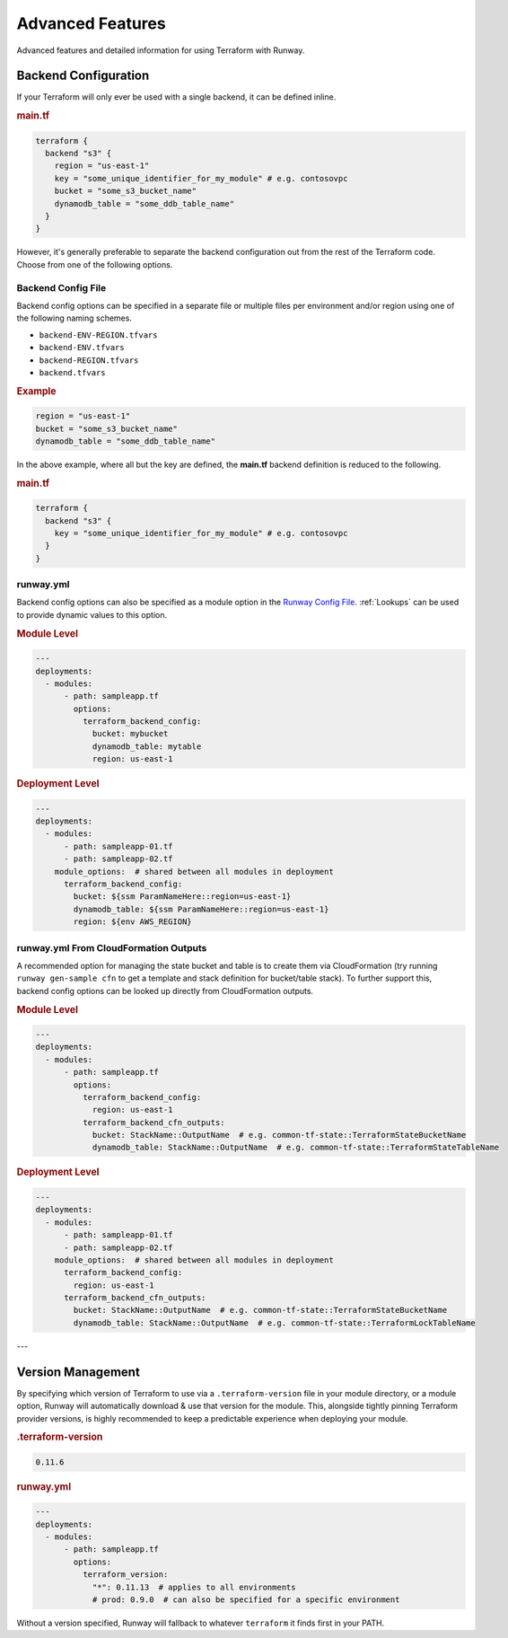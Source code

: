 .. _Runway Config File: runway_config.html

#################
Advanced Features
#################

Advanced features and detailed information for using Terraform with Runway.

.. _tf-backend:

*********************
Backend Configuration
*********************

If your Terraform will only ever be used with a single backend, it can be defined inline.

.. rubric:: main.tf
.. code-block::

  terraform {
    backend "s3" {
      region = "us-east-1"
      key = "some_unique_identifier_for_my_module" # e.g. contosovpc
      bucket = "some_s3_bucket_name"
      dynamodb_table = "some_ddb_table_name"
    }
  }

However, it's generally preferable to separate the backend configuration out from the rest of the Terraform code.
Choose from one of the following options.


Backend Config File
===================

Backend config options can be specified in a separate file or multiple files per environment and/or region using one of the following naming schemes.

- ``backend-ENV-REGION.tfvars``
- ``backend-ENV.tfvars``
- ``backend-REGION.tfvars``
- ``backend.tfvars``

.. rubric:: Example
.. code-block::

  region = "us-east-1"
  bucket = "some_s3_bucket_name"
  dynamodb_table = "some_ddb_table_name"

In the above example, where all but the key are defined, the **main.tf** backend definition is reduced to the following.

.. rubric:: main.tf
.. code-block::

  terraform {
    backend "s3" {
      key = "some_unique_identifier_for_my_module" # e.g. contosovpc
    }
  }


runway.yml
==========

Backend config options can also be specified as a module option in the `Runway Config File`_.
:ref:`Lookups` can be used to provide dynamic values to this option.

.. rubric:: Module Level
.. code-block:: yaml

  ---
  deployments:
    - modules:
        - path: sampleapp.tf
          options:
            terraform_backend_config:
              bucket: mybucket
              dynamodb_table: mytable
              region: us-east-1

.. rubric:: Deployment Level
.. code-block:: yaml

  ---
  deployments:
    - modules:
        - path: sampleapp-01.tf
        - path: sampleapp-02.tf
      module_options:  # shared between all modules in deployment
        terraform_backend_config:
          bucket: ${ssm ParamNameHere::region=us-east-1}
          dynamodb_table: ${ssm ParamNameHere::region=us-east-1}
          region: ${env AWS_REGION}


runway.yml From CloudFormation Outputs
======================================

A recommended option for managing the state bucket and table is to create
them via CloudFormation (try running ``runway gen-sample cfn`` to get a
template and stack definition for bucket/table stack). To further support this,
backend config options can be looked up directly from CloudFormation
outputs.

.. rubric:: Module Level
.. code-block:: yaml

  ---
  deployments:
    - modules:
        - path: sampleapp.tf
          options:
            terraform_backend_config:
              region: us-east-1
            terraform_backend_cfn_outputs:
              bucket: StackName::OutputName  # e.g. common-tf-state::TerraformStateBucketName
              dynamodb_table: StackName::OutputName  # e.g. common-tf-state::TerraformStateTableName


.. rubric:: Deployment Level
.. code-block:: yaml

  ---
  deployments:
    - modules:
        - path: sampleapp-01.tf
        - path: sampleapp-02.tf
      module_options:  # shared between all modules in deployment
        terraform_backend_config:
          region: us-east-1
        terraform_backend_cfn_outputs:
          bucket: StackName::OutputName  # e.g. common-tf-state::TerraformStateBucketName
          dynamodb_table: StackName::OutputName  # e.g. common-tf-state::TerraformLockTableName


---

.. _tf-version:

******************
Version Management
******************

By specifying which version of Terraform to use via a ``.terraform-version`` file in your module directory, or a module
option, Runway will automatically download & use that version for the module. This, alongside
tightly pinning Terraform provider versions, is highly recommended to keep a predictable experience
when deploying your module.

.. rubric:: .terraform-version
.. code-block::

  0.11.6

.. rubric:: runway.yml
.. code-block:: yaml

  ---
  deployments:
    - modules:
        - path: sampleapp.tf
          options:
            terraform_version:
              "*": 0.11.13  # applies to all environments
              # prod: 0.9.0  # can also be specified for a specific environment

Without a version specified, Runway will fallback to whatever ``terraform`` it finds first in your PATH.
